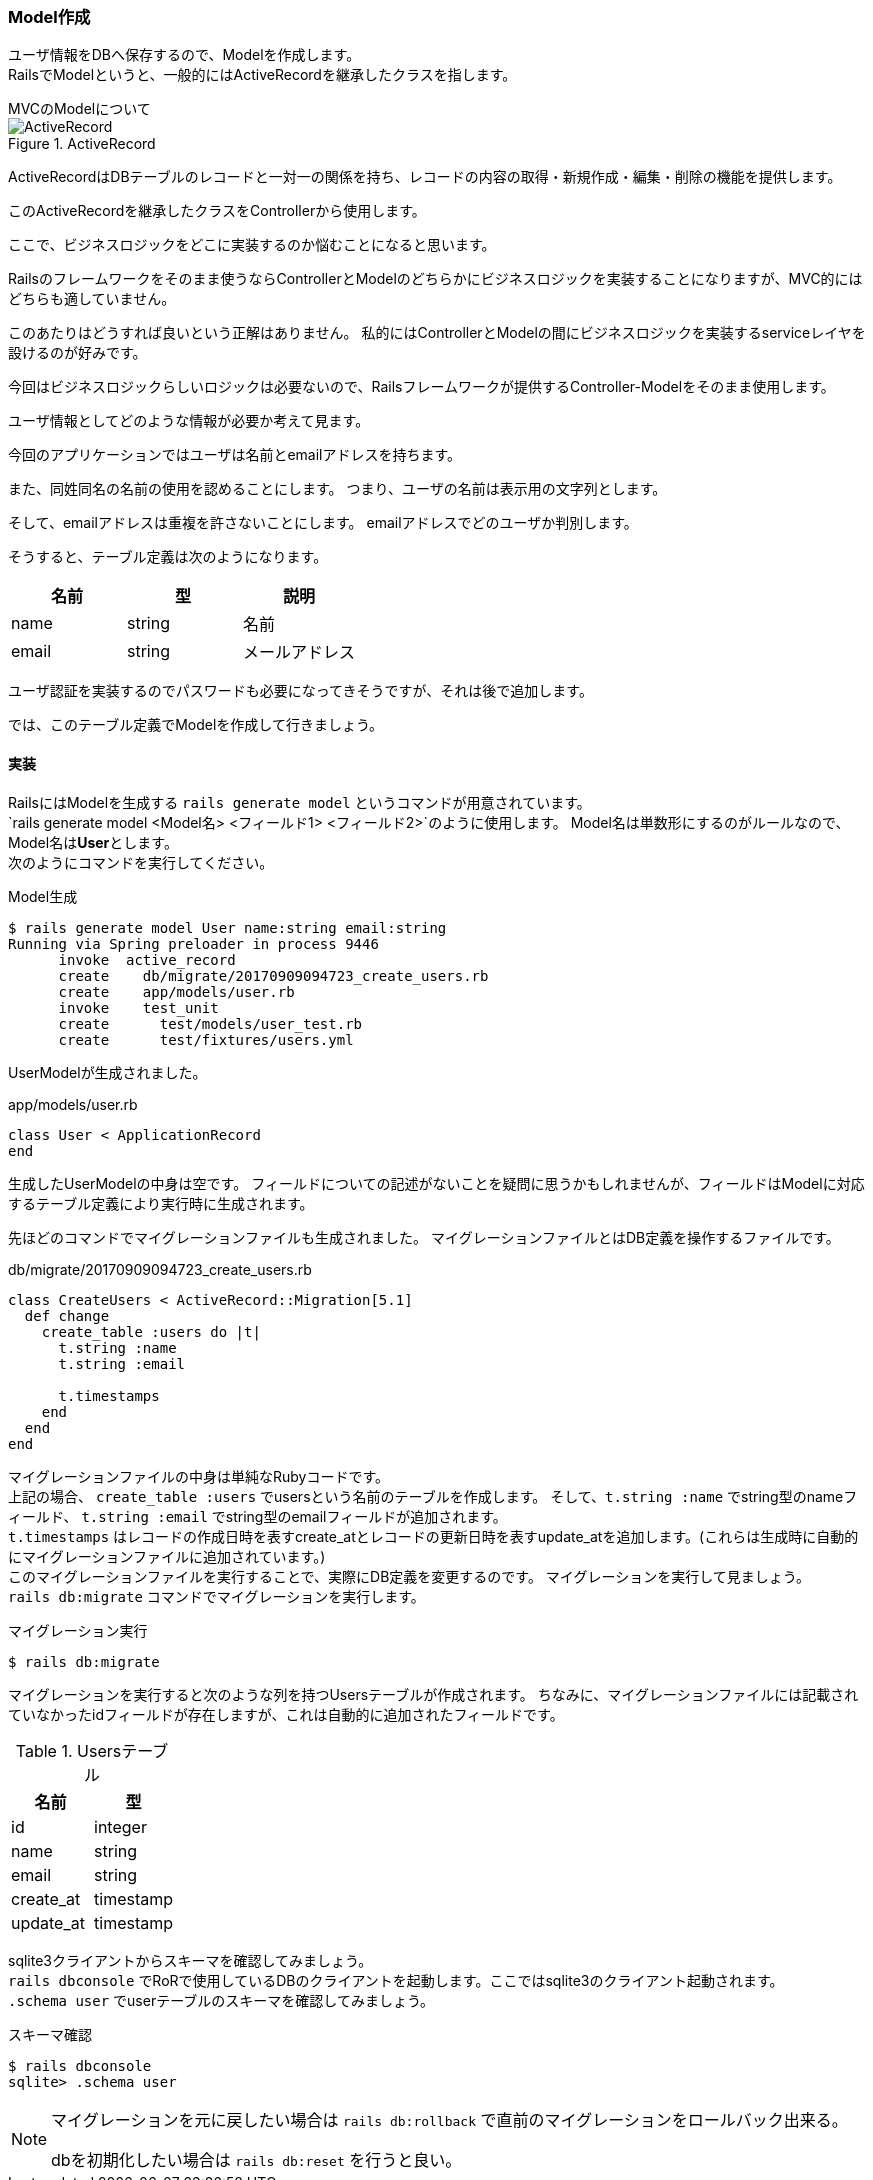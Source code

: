 === Model作成

ユーザ情報をDBへ保存するので、Modelを作成します。 +
RailsでModelというと、一般的にはActiveRecordを継承したクラスを指します。

.MVCのModelについて
****

.ActiveRecord
image::images/active_record.png[ActiveRecord]

ActiveRecordはDBテーブルのレコードと一対一の関係を持ち、レコードの内容の取得・新規作成・編集・削除の機能を提供します。

このActiveRecordを継承したクラスをControllerから使用します。

ここで、ビジネスロジックをどこに実装するのか悩むことになると思います。

Railsのフレームワークをそのまま使うならControllerとModelのどちらかにビジネスロジックを実装することになりますが、MVC的にはどちらも適していません。

このあたりはどうすれば良いという正解はありません。
私的にはControllerとModelの間にビジネスロジックを実装するserviceレイヤを設けるのが好みです。

今回はビジネスロジックらしいロジックは必要ないので、Railsフレームワークが提供するController-Modelをそのまま使用します。
****

ユーザ情報としてどのような情報が必要か考えて見ます。

今回のアプリケーションではユーザは名前とemailアドレスを持ちます。

また、同姓同名の名前の使用を認めることにします。
つまり、ユーザの名前は表示用の文字列とします。

そして、emailアドレスは重複を許さないことにします。
emailアドレスでどのユーザか判別します。

そうすると、テーブル定義は次のようになります。

[options="header"]
|============
| 名前 | 型 | 説明
| name | string | 名前
| email | string | メールアドレス
|============

ユーザ認証を実装するのでパスワードも必要になってきそうですが、それは後で追加します。

では、このテーブル定義でModelを作成して行きましょう。

==== 実装

RailsにはModelを生成する `rails generate model` というコマンドが用意されています。 +
 `rails generate model <Model名> <フィールド1> <フィールド2>`のように使用します。
 Model名は単数形にするのがルールなので、Model名は**User**とします。 +
次のようにコマンドを実行してください。

[source, console]
.Model生成
----
$ rails generate model User name:string email:string
Running via Spring preloader in process 9446
      invoke  active_record
      create    db/migrate/20170909094723_create_users.rb
      create    app/models/user.rb
      invoke    test_unit
      create      test/models/user_test.rb
      create      test/fixtures/users.yml
----

UserModelが生成されました。

[source, ruby]
.app/models/user.rb
----
class User < ApplicationRecord
end
----

生成したUserModelの中身は空です。
フィールドについての記述がないことを疑問に思うかもしれませんが、フィールドはModelに対応するテーブル定義により実行時に生成されます。

先ほどのコマンドでマイグレーションファイルも生成されました。
マイグレーションファイルとはDB定義を操作するファイルです。

[source, ruby]
.db/migrate/20170909094723_create_users.rb
----
class CreateUsers < ActiveRecord::Migration[5.1]
  def change
    create_table :users do |t|
      t.string :name
      t.string :email

      t.timestamps
    end
  end
end
----

マイグレーションファイルの中身は単純なRubyコードです。 +
上記の場合、 `create_table :users` でusersという名前のテーブルを作成します。 そして、`t.string :name` でstring型のnameフィールド、 `t.string :email` でstring型のemailフィールドが追加されます。 +
`t.timestamps` はレコードの作成日時を表すcreate_atとレコードの更新日時を表すupdate_atを追加します。(これらは生成時に自動的にマイグレーションファイルに追加されています。) +
このマイグレーションファイルを実行することで、実際にDB定義を変更するのです。
マイグレーションを実行して見ましょう。 +
`rails db:migrate` コマンドでマイグレーションを実行します。

[source, console]
.マイグレーション実行
----
$ rails db:migrate
----

マイグレーションを実行すると次のような列を持つUsersテーブルが作成されます。
ちなみに、マイグレーションファイルには記載されていなかったidフィールドが存在しますが、これは自動的に追加されたフィールドです。

[options="header"]
.Usersテーブル
|============
| 名前 | 型
| id | integer
| name | string
| email | string
| create_at | timestamp
| update_at | timestamp
|============

sqlite3クライアントからスキーマを確認してみましょう。 +
`rails dbconsole` でRoRで使用しているDBのクライアントを起動します。ここではsqlite3のクライアント起動されます。 +
`.schema user` でuserテーブルのスキーマを確認してみましょう。

[source, console]
.スキーマ確認
----
$ rails dbconsole
sqlite> .schema user
----

[NOTE]
====
マイグレーションを元に戻したい場合は `rails db:rollback` で直前のマイグレーションをロールバック出来る。

dbを初期化したい場合は `rails db:reset` を行うと良い。
====
